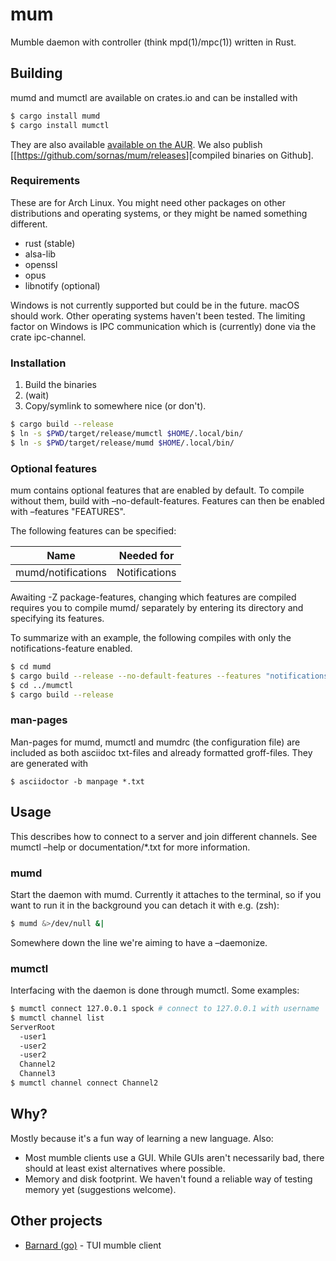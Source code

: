 * mum
Mumble daemon with controller (think mpd(1)/mpc(1)) written in Rust.

** Building

mumd and mumctl are available on crates.io and can be installed with

#+BEGIN_SRC sh
$ cargo install mumd
$ cargo install mumctl
#+END_SRC

They are also available
[[https://aur.archlinux.org/packages/mum-git/][available on the AUR]]. We also
publish [[https://github.com/sornas/mum/releases][compiled binaries on Github].

*** Requirements
These are for Arch Linux. You might need other packages on other distributions
and operating systems, or they might be named something different.

- rust (stable)
- alsa-lib
- openssl
- opus
- libnotify (optional)

Windows is not currently supported but could be in the future. macOS should work.
Other operating systems haven't been tested. The limiting factor on Windows
is IPC communication which is (currently) done via the crate ipc-channel.

*** Installation
1. Build the binaries
2. (wait)
3. Copy/symlink to somewhere nice (or don't).

#+BEGIN_SRC sh
$ cargo build --release
$ ln -s $PWD/target/release/mumctl $HOME/.local/bin/
$ ln -s $PWD/target/release/mumd $HOME/.local/bin/
#+END_SRC

*** Optional features
mum contains optional features that are enabled by default. To compile without
them, build with --no-default-features. Features can then be enabled with
--features "FEATURES".

The following features can be specified:

| Name               | Needed for    |
|--------------------+---------------+
| mumd/notifications | Notifications |

Awaiting -Z package-features, changing which features are compiled requires
you to compile mumd/ separately by entering its directory and specifying
its features.

To summarize with an example, the following compiles with only the
notifications-feature enabled.

#+BEGIN_SRC sh
$ cd mumd
$ cargo build --release --no-default-features --features "notifications"
$ cd ../mumctl
$ cargo build --release
#+END_SRC

*** man-pages

Man-pages for mumd, mumctl and mumdrc (the configuration file) are included as
both asciidoc txt-files and already formatted groff-files. They are generated
with

#+BEGIN_SRC
$ asciidoctor -b manpage *.txt
#+END_SRC

** Usage
This describes how to connect to a server and join different channels.
See mumctl --help or documentation/*.txt for more information.

*** mumd
Start the daemon with mumd. Currently it attaches to the terminal, so if you
want to run it in the background you can detach it with e.g. (zsh): 

#+BEGIN_SRC sh
$ mumd &>/dev/null &|
#+END_SRC

Somewhere down the line we're aiming to have a --daemonize.

*** mumctl
Interfacing with the daemon is done through mumctl. Some examples:

#+BEGIN_SRC sh
$ mumctl connect 127.0.0.1 spock # connect to 127.0.0.1 with username 'spock'
$ mumctl channel list
ServerRoot
  -user1
  -user2
  -user2
  Channel2
  Channel3
$ mumctl channel connect Channel2
#+END_SRC

** Why?
Mostly because it's a fun way of learning a new language. Also:

- Most mumble clients use a GUI. While GUIs aren't necessarily bad, there
  should at least exist alternatives where possible.
- Memory and disk footprint. We haven't found a reliable way of testing memory
  yet (suggestions welcome).

** Other projects
- [[https://github.com/bmmcginty/barnard.git][Barnard (go)]] - TUI mumble client
